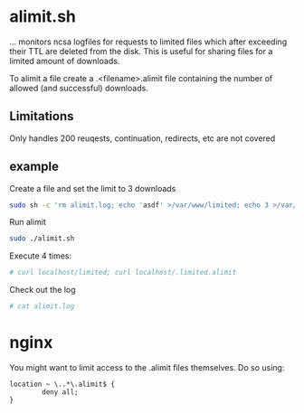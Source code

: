 * alimit.sh
... monitors ncsa logfiles for requests to limited files which after
exceeding their TTL are deleted from the disk. This is useful for
sharing files for a limited amount of downloads.

To alimit a file create a .<filename>.alimit file containing the
number of allowed (and successful) downloads.

** Limitations
Only handles 200 reuqests, continuation, redirects, etc are not
covered

** example
Create a file and set the limit to 3 downloads
#+BEGIN_SRC sh
sudo sh -c 'rm alimit.log; echo 'asdf' >/var/www/limited; echo 3 >/var/www/.limited.alimit'
#+END_SRC
Run alimit
#+BEGIN_SRC sh
sudo ./alimit.sh
#+END_SRC
Execute 4 times:
#+BEGIN_SRC sh
# curl localhost/limited; curl localhost/.limited.alimit
#+END_SRC
Check out the log
#+BEGIN_SRC sh
# cat alimit.log
#+END_SRC

* nginx
You might want to limit access to the .alimit files themselves. Do so using:
#+BEGIN_SRC
        location ~ \..*\.alimit$ {
                deny all;
        }
#+END_SRC
